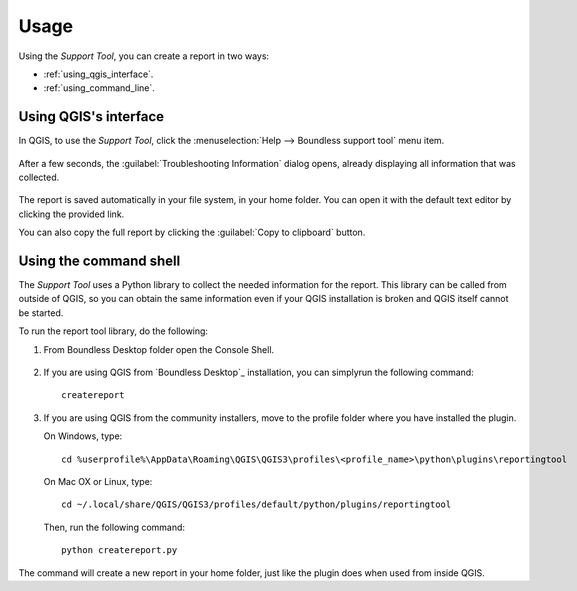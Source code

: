 .. (c) 2016 Boundless, http://boundlessgeo.com
   This code is licensed under the GPL 2.0 license.

.. _support_usage:

Usage
=====

Using the *Support Tool*, you can create a report in two ways:

* :ref:`using_qgis_interface`.
* :ref:`using_command_line`.

.. _using_qgis_interface:

Using QGIS's interface
----------------------

In QGIS, to use the *Support Tool*, click the :menuselection:`Help -->
Boundless support tool` menu item.

.. figure:: img/open_report_tool.png

After a few seconds, the :guilabel:`Troubleshooting Information` dialog
opens, already displaying all information that was collected.

.. figure:: img/diagnostics_dialog.png

The report is saved automatically in your file system, in your home folder. You
can open it with the default text editor by clicking the provided link.

You can also copy the full report by clicking the :guilabel:`Copy to clipboard`
button.

.. _using_command_line:

Using the command shell
-----------------------

The *Support Tool* uses a Python library to collect the needed
information for the report. This library can be called from outside of QGIS,
so you can obtain the same information even if your QGIS installation is
broken and QGIS itself cannot be started.

To run the report tool library, do the following:

#. From Boundless Desktop folder open the Console Shell.

   .. figure:: img/open_commnad_shell.png

#. If you are using QGIS from `Boundless Desktop`_ installation, you can simply\
   run the following command::

     createreport

#. If you are using QGIS from the community installers, move to the
   profile folder where you have installed the plugin.

   On Windows, type::

     cd %userprofile%\AppData\Roaming\QGIS\QGIS3\profiles\<profile_name>\python\plugins\reportingtool

   On Mac OX or Linux, type::

     cd ~/.local/share/QGIS/QGIS3/profiles/default/python/plugins/reportingtool

   Then, run the following command::

     python createreport.py

The command will create a new report in your home folder, just like the plugin does when used
from inside QGIS.
